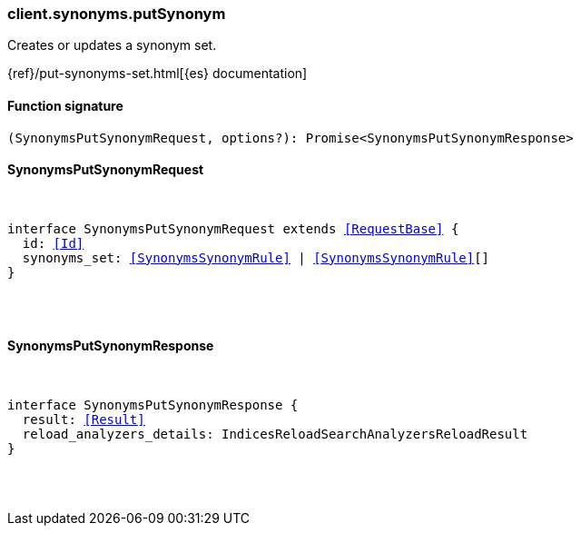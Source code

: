 [[reference-synonyms-put_synonym]]

////////
===========================================================================================================================
||                                                                                                                       ||
||                                                                                                                       ||
||                                                                                                                       ||
||        ██████╗ ███████╗ █████╗ ██████╗ ███╗   ███╗███████╗                                                            ||
||        ██╔══██╗██╔════╝██╔══██╗██╔══██╗████╗ ████║██╔════╝                                                            ||
||        ██████╔╝█████╗  ███████║██║  ██║██╔████╔██║█████╗                                                              ||
||        ██╔══██╗██╔══╝  ██╔══██║██║  ██║██║╚██╔╝██║██╔══╝                                                              ||
||        ██║  ██║███████╗██║  ██║██████╔╝██║ ╚═╝ ██║███████╗                                                            ||
||        ╚═╝  ╚═╝╚══════╝╚═╝  ╚═╝╚═════╝ ╚═╝     ╚═╝╚══════╝                                                            ||
||                                                                                                                       ||
||                                                                                                                       ||
||    This file is autogenerated, DO NOT send pull requests that changes this file directly.                             ||
||    You should update the script that does the generation, which can be found in:                                      ||
||    https://github.com/elastic/elastic-client-generator-js                                                             ||
||                                                                                                                       ||
||    You can run the script with the following command:                                                                 ||
||       npm run elasticsearch -- --version <version>                                                                    ||
||                                                                                                                       ||
||                                                                                                                       ||
||                                                                                                                       ||
===========================================================================================================================
////////

[discrete]
[[client.synonyms.putSynonym]]
=== client.synonyms.putSynonym

Creates or updates a synonym set.

{ref}/put-synonyms-set.html[{es} documentation]

[discrete]
==== Function signature

[source,ts]
----
(SynonymsPutSynonymRequest, options?): Promise<SynonymsPutSynonymResponse>
----

[discrete]
==== SynonymsPutSynonymRequest

[pass]
++++
<pre>
++++
interface SynonymsPutSynonymRequest extends <<RequestBase>> {
  id: <<Id>>
  synonyms_set: <<SynonymsSynonymRule>> | <<SynonymsSynonymRule>>[]
}

[pass]
++++
</pre>
++++
[discrete]
==== SynonymsPutSynonymResponse

[pass]
++++
<pre>
++++
interface SynonymsPutSynonymResponse {
  result: <<Result>>
  reload_analyzers_details: IndicesReloadSearchAnalyzersReloadResult
}

[pass]
++++
</pre>
++++

